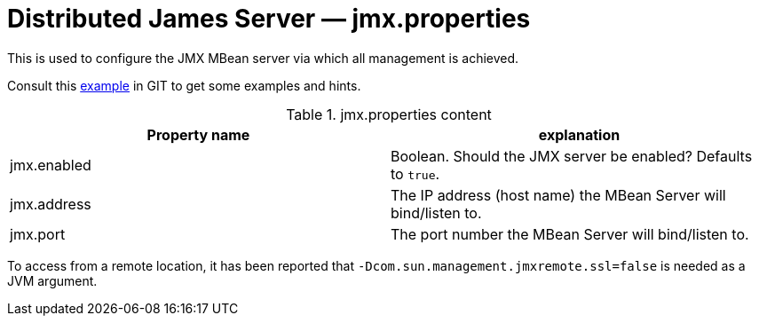 = Distributed James Server &mdash; jmx.properties
:navtitle: jmx.properties

This is used to configure the JMX MBean server via which all management is achieved.

Consult this link:https://github.com/apache/james-project/blob/master/server/container/guice/cassandra-rabbitmq-guice/sample-configuration/jmx.properties[example]
in GIT to get some examples and hints.

.jmx.properties content
|===
| Property name | explanation

| jmx.enabled
| Boolean. Should the JMX server be enabled? Defaults to `true`.

| jmx.address
|The IP address (host name) the MBean Server will bind/listen to.

| jmx.port
| The port number the MBean Server will bind/listen to.
|===

To access from a remote location, it has been reported that `-Dcom.sun.management.jmxremote.ssl=false` is needed as
a JVM argument.
